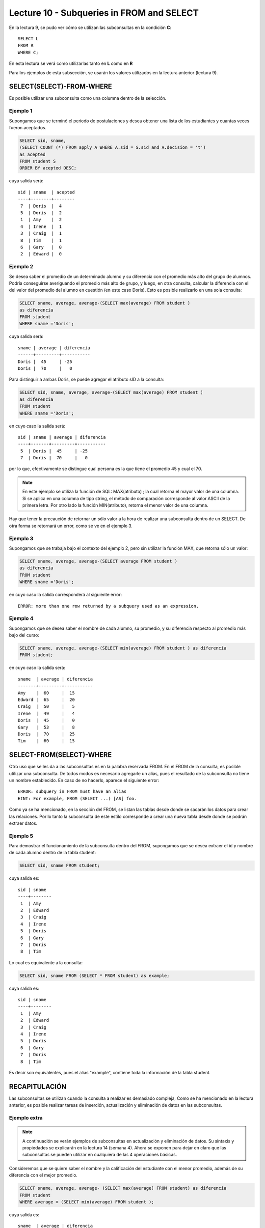 Lecture 10 - Subqueries in FROM and SELECT
------------------------------------------
.. role:: sql(code) 
      :language: sql 
   :class: highlight 
 
 
En la lectura 9, se pudo ver cómo se utilizan las subconsultas en la condición **C**:: 
         
 SELECT L 
 FROM R 
 WHERE C; 
 
En esta lectura se verá como utilizarlas tanto en **L** como en **R** 

.. Agregar lo que anoté en el papel...
 
Para los ejemplos de esta subsección, se usarán los valores utilizados en la lectura anterior (lectura 9).

SELECT(SELECT)-FROM-WHERE 
~~~~~~~~~~~~~~~~~~~~~~~~~ 

.. parrafo introductorio que dice q se usa la tabla de alumnos de la lectura 9 para el ejemplo 
Es posible utilizar una subconsulta como una columna dentro de la selección.

Ejemplo 1
^^^^^^^^^

Supongamos que se terminó el periodo de postulaciones y desea obtener una lista de  los estudiantes y cuantas veces fueron aceptados.

.. code-block:: sql

   SELECT sid, sname, 
   (SELECT COUNT (*) FROM apply A WHERE A.sid = S.sid and A.decision = 't')
   as acepted
   FROM student S
   ORDER BY acepted DESC;

cuya salida será::

   sid | sname  | acepted
   ----+--------+--------
    7  | Doris  |  4     
    5  | Doris  |  2     
    1  | Amy    |  2     
    4  | Irene  |  1     
    3  | Craig  |  1    
    8  | Tim    |  1   
    6  | Gary   |  0    
    2  | Edward |  0     

 

Ejemplo 2
^^^^^^^^^

Se desea saber el promedio de un determinado alumno y su diferencia con el promedio más alto del grupo de alumnos. Podría conseguirse
averiguando el promedio más alto de grupo, y luego, en otra consulta, calcular la diferencia con el del valor del promedio del alumno
en cuestión (en este caso Doris). Esto es posible realizarlo en una sola consulta:

.. code-block:: sql
 
  SELECT sname, average, average-(SELECT max(average) FROM student )
  as diferencia
  FROM student
  WHERE sname ='Doris';

cuya salida será::

  sname | average | diferencia
  ------+---------+-----------
  Doris |  45     | -25
  Doris |  70     |   0

Para distinguir a ambas Doris, se puede agregar el atributo sID a la consulta:

.. code-block:: sql
 
  SELECT sid, sname, average, average-(SELECT max(average) FROM student )
  as diferencia
  FROM student
  WHERE sname ='Doris';

en cuyo caso la salida será::

  sid | sname | average | diferencia
  ----+-------+---------+-----------
   5  | Doris |  45     | -25
   7  | Doris |  70     |   0

por lo que, efectivamente se distingue cual persona es la que tiene el promedio 45 y cual el 70.

.. note::   
  
   En este ejemplo se utiliza la función de SQL: MAX(atributo) ; la cual retorna el mayor 
   valor de una columna. Si se aplica en una columna de tipo string, el método de comparación 
   corresponde al valor ASCII de la primera letra. Por otro lado la función
   MIN(atributo), retorna el menor valor de una columna.




Hay que tener la precaución de retornar un sólo valor a la hora de realizar una subconsulta dentro de un SELECT. De otra forma se retornará 
un error, como se ve en el ejemplo 3.

Ejemplo 3
^^^^^^^^^

Supongamos que se trabaja bajo el contexto del ejemplo 2, pero sin utilizar la función MAX, que retorna sólo un valor:

.. code-block:: sql
 
  SELECT sname, average, average-(SELECT average FROM student )
  as diferencia
  FROM student
  WHERE sname ='Doris';

en cuyo caso la salida corresponderá al siguiente error::
  
   ERROR: more than one row returned by a subquery used as an expression.

Ejemplo 4
^^^^^^^^^

Supongamos que se desea saber el nombre de cada alumno, su promedio,  y su diferencia respecto al promedio más bajo del curso:

.. code-block:: sql
 
  SELECT sname, average, average-(SELECT min(average) FROM student ) as diferencia
  FROM student;

en cuyo caso la salida será::
  
   sname  | average | diferencia
   -------+---------+-----------
   Amy    |  60     |  15
   Edward |  65     |  20 
   Craig  |  50     |   5
   Irene  |  49     |   4
   Doris  |  45     |   0
   Gary   |  53     |   8
   Doris  |  70     |  25
   Tim    |  60     |  15
  

 
SELECT-FROM(SELECT)-WHERE 
~~~~~~~~~~~~~~~~~~~~~~~~~ 
 
Otro uso que se les da a las subconsultas es en la palabra reservada FROM. En el FROM de la consulta, es posible utilizar una
subconsulta. De todos modos es necesario agregarle un alias, pues el resultado de la subconsulta no tiene un nombre establecido.  
En caso de no hacerlo, aparece el siguiente error::
 
 ERROR: subquery in FROM must have an alias
 HINT: For example, FROM (SELECT ...) [AS] foo.

Como ya se ha mencionado, en la sección del FROM, se listan las tablas desde donde se sacarán los datos para crear las relaciones. Por lo tanto
la subconsulta de este estilo corresponde a crear una nueva tabla desde donde  se podrán extraer datos.

Ejemplo 5
^^^^^^^^^
Para demostrar el funcionamiento de la subconsulta dentro del FROM, supongamos que se desea extraer el id y nombre de cada
alumno dentro de la tabla student:

.. code-block:: sql

 SELECT sid, sname FROM student;

cuya salida es::
 
 sid | sname  
 ----+--------
  1  | Amy    
  2  | Edward 
  3  | Craig 
  4  | Irene
  5  | Doris
  6  | Gary 
  7  | Doris
  8  | Tim   

Lo cual es equivalente a la consulta:

.. code-block:: sql

 SELECT sid, sname FROM (SELECT * FROM student) as example;

cuya salida es::
 
 sid | sname  
 ----+--------
  1  | Amy    
  2  | Edward 
  3  | Craig 
  4  | Irene
  5  | Doris
  6  | Gary 
  7  | Doris
  8  | Tim   

Es decir son equivalentes, pues el alias "example", contiene toda la información de la tabla student.

.. Ejemplo 6
.. ^^^^^^^^^


RECAPITULACIÓN
~~~~~~~~~~~~~~
 
Las subconsultas se utilizan cuando la consulta a realizar es demasiado compleja,
Como se ha mencionado en la lectura anterior, es posible realizar tareas de inserción, actualización y eliminación de datos en las subconsultas.

Ejemplo extra
^^^^^^^^^^^^^

.. note::
 
  A continuación se verán ejemplos de subconsultas en actualización y eliminación de datos. Su sintaxis y 
  propiedades  se explicarán en la lectura 14 (semana 4). Ahora se exponen para dejar en claro que las subconsultas
  se pueden utilizar en cualquiera de las 4 operaciones básicas.

Consideremos que se quiere saber el nombre y la calificación del estudiante con el menor promedio, además de su diferencia con el mejor promedio.

.. de la tabla student, al alumno con el menor promedio:

.. code-block:: sql
  
   SELECT sname, average, average- (SELECT max(average) FROM student) as diferencia  
   FROM student 
   WHERE average = (SELECT min(average) FROM student ); 

cuya salida es::
  
  sname  | average | diferencia
  -------+---------+-----------
  Doris  |  45     | -25
  
Supongamos que el caso de la alumna que tiene el promedio más bajo, Doris, corresponde a un error de planilla. Se decide actualizar 
el promedio utilizando subconsultas (considerando que es la única alumna con el menor promedio):

.. code-block:: sql

  UPDATE student SET average = 100
  WHERE average = (SELECT min(average) FROM student);

en cuyo caso, y tras realizar un :sql:´SELECT * FROM student´, la salida es::
 
   sid | sname  | average  
   ----+--------+---------
    1  | Amy    |  60
    2  | Edward |  65    
    3  | Craig  |  50  
    4  | Irene  |  49
    6  | Gary   |  53
    7  | Doris  |  70   
    8  | Tim    |  60 
    5  | Doris  |  100    

Sin embargo, se descubre que Doris de id = 5, hizo trampa. Ella se metió de forma remota y sin permiso al servidor de datos donde se
encontraban las planillas de notas, y procedió a alterar aquellas que aportaban en su promedio. Como castigo se opta por
eliminarla del proceso de postulación. El encargado realiza la acción a través de subconsultas, considerando que Doris es la única 
alumna con promedio 100, que corresponde a la máxima calificación:

.. code-block:: sql

  DELETE FROM student where average = (SELECT max(average) FROM student);

Cuya salida tras realizar el SELECT * de rigor, es::

   sid | sname  | average  
   ----+--------+---------
    1  | Amy    |  60
    2  | Edward |  65    
    3  | Craig  |  50  
    4  | Irene  |  49
    6  | Gary   |  53
    7  | Doris  |  70   
    8  | Tim    |  60 



